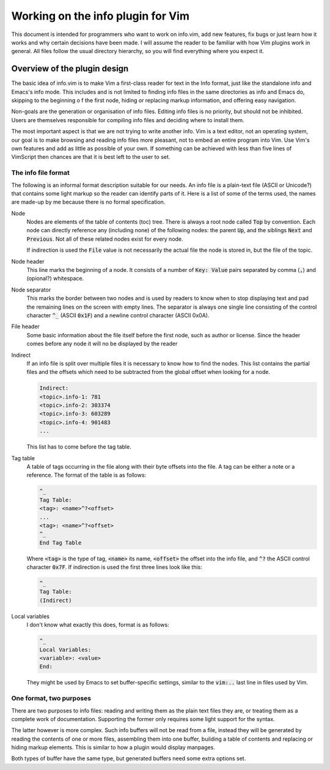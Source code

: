 .. default-role:: code

####################################
 Working on the info plugin for Vim
####################################

This document is intended for programmers who want to work on info.vim, add new
features,  fix bugs or just  learn how it works and why  certain decisions have
been made. I will assume the reader to be familiar with how Vim plugins work in
general.  All files  follow the  usual directory  hierarchy,  so you  will find
everything where you expect it.


Overview of the plugin design
#############################

The basic idea of info.vim is to make  Vim a first-class reader for text in the
Info format, just like the standalone info and Emacs's info mode. This includes
and is not limited  to finding info  files in the same  directories as info and
Emacs do,  skipping to the  beginning o f the first node,  hiding or  replacing
markup information, and offering easy navigation.

Non-goals are the generation or organisation of info files.  Editing info files
is no priority,  but should not be inhibited.  Users are themselves responsible
for compiling info files and deciding where to install them.

The most important aspect is that we are not trying to write another info.  Vim
is a text editor,  not an  operating system,  our goal is to make  browsing and
reading info files more pleasant, not to embed an entire program into Vim.  Use
Vim's own features and add as little as possible of your own.  If something can
be achieved with less than five  lines of VimScript then chances are that it is
best left to the user to set.


The info file format
====================

The following is an informal format description suitable for our needs. An info
file is a plain-text  file (ASCII or Unicode?) that  contains some light markup
so the reader can  identify parts of it.  Here is a  list of some of  the terms
used, the names are made-up by me because there is no formal specification.

Node
   Nodes are elements  of the table of  contents (toc) tree.  There is always a
   root node  called `Top` by convention.  Each node can directly reference any
   (including none) of the following nodes:  the parent `Up`,  and the siblings
   `Next` and `Previous`.  Not all of these related nodes exist for every node.

   If indirection is  used the `File` value is  not necessarily the actual file
   the node is stored in, but the file of the topic.

Node header
   This line marks  the beginning of a node.  It consists of a  number of `Key:
   Value` pairs separated by comma (`,`) and (opional?) whitespace.

Node separator
   This marks the border between two  nodes and is used by readers to know when
   to stop displaying text and pad the remaining lines on the screen with empty
   lines.  The separator is  always one single  line consisting  of the control
   character `^_` (ASCII `0x1F`) and  a newline control character (ASCII 0x0A).

File header
   Some basic information about  the file itself before the first node, such as
   author or license.  Since the header  comes before  any node  it will  no be
   displayed by the reader

Indirect
   If an info file is split over multiple  files it is necessary to know how to
   find the nodes.  This list contains the partial  files and the offsets which
   need to be subtracted from the global offset when looking for a node.

   .. code-block::

      Indirect:
      <topic>.info-1: 781
      <topic>.info-2: 303374
      <topic>.info-3: 603289
      <topic>.info-4: 901483
      ...

   This list has to come before the tag table.

Tag table
   A table of tags occurring in the file along with their byte offsets into the
   file. A tag can be either a note or a reference.  The format of the table is
   as follows:

   .. code-block::

      ^_
      Tag Table:
      <tag>: <name>^?<offset>
      ...
      <tag>: <name>^?<offset>
      ^_
      End Tag Table

   Where `<tag>` is the type of tag,  `<name>` its name,  `<offset>` the offset
   into  the  info file,  and `^?`  the  ASCII  control  character  `0x7F`.  If
   indirection is used the first three lines look like this:

   .. code-block::

      ^_
      Tag Table:
      (Indirect)

Local variables
   I don't know what exactly this does, format is as follows:

   .. code-block::

      ^_
      Local Variables:
      <variable>: <value>
      End:

   They might be used by Emacs to set buffer-specific settings,  similar to the
   `vim:..` last line in files used by Vim.


One format, two purposes
========================

There are  two purposes to  info files:  reading and writing  them as the plain
text files  they are,  or treating  them as  a complete work  of documentation.
Supporting the former only requires some light support for the syntax.

The latter however is more complex.  Such info buffers  will not be read from a
file,  instead they will be  generated by reading  the contents  of one or more
files,  assembling  them  into one  buffer,  building a  table of  contents and
replacing or  hiding markup elements.  This is  similar to  how a  plugin would
display manpages.

Both types of buffer have the same type,  but generated buffers need some extra
options set.
